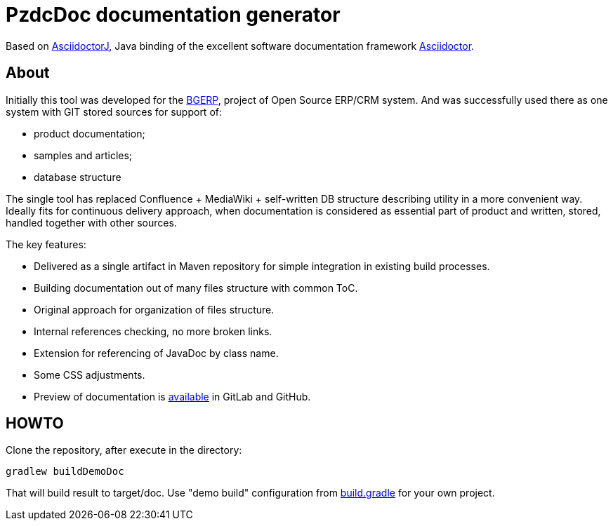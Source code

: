 = PzdcDoc documentation generator

Based on link:https://asciidoctor.org/docs/asciidoctorj[AsciidoctorJ], 
Java binding of the excellent software documentation framework link:https://asciidoctor.org/docs[Asciidoctor].

== About
Initially this tool was developed for the link:https://bgerp.org[BGERP], project of Open Source ERP/CRM system.
And was successfully used there as one system with GIT stored sources for support of:
[square]
* product documentation;
* samples and articles;
* database structure

The single tool has replaced Confluence + MediaWiki + self-written DB structure describing utility in a more convenient way.
Ideally fits for continuous delivery approach, when documentation is considered as essential part of product and written, 
stored, handled together with other sources.   

The key features:
[square]
* Delivered as a single artifact in Maven repository for simple integration in existing build processes.
* Building documentation out of many files structure with common ToC.
* Original approach for organization of files structure.
* Internal references checking, no more broken links.
* Extension for referencing of JavaDoc by class name.
* Some CSS adjustments.
* Preview of documentation is link:demo/src/index.adoc[available] in GitLab and GitHub.

== HOWTO
Clone the repository, after execute in the directory:
[source]
----
gradlew buildDemoDoc
----
That will build result to target/doc.
Use "demo build" configuration from link:build.gradle[] for your own project.
